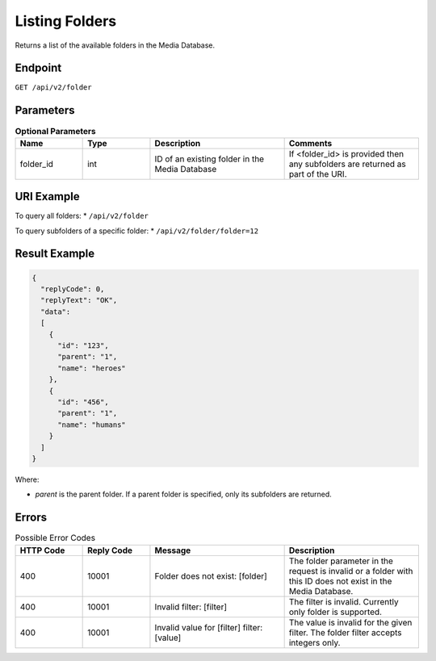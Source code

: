 Listing Folders
===============

Returns a list of the available folders in the Media Database.

Endpoint
--------

``GET /api/v2/folder``

Parameters
----------

.. list-table:: **Optional Parameters**
   :header-rows: 1
   :widths: 20 20 40 40

   * - Name
     - Type
     - Description
     - Comments
   * - folder_id
     - int
     - ID of an existing folder in the Media Database
     - If <folder_id> is provided then any subfolders are returned as part of the URI.

URI Example
-----------

To query all folders:
* ``/api/v2/folder``

To query subfolders of a specific folder:
* ``/api/v2/folder/folder=12``

Result Example
--------------

.. code-block:: json

   {
     "replyCode": 0,
     "replyText": "OK",
     "data":
     [
       {
         "id": "123",
         "parent": "1",
         "name": "heroes"
       },
       {
         "id": "456",
         "parent": "1",
         "name": "humans"
       }
     ]
   }

Where:

* *parent* is the parent folder. If a parent folder is specified, only its subfolders are returned.

Errors
------

.. list-table:: Possible Error Codes
   :header-rows: 1
   :widths: 20 20 40 40

   * - HTTP Code
     - Reply Code
     - Message
     - Description
   * - 400
     - 10001
     - Folder does not exist: [folder]
     - The folder parameter in the request is invalid or a folder with this ID does not exist in the Media Database.
   * - 400
     - 10001
     - Invalid filter: [filter]
     - The filter is invalid. Currently only folder is supported.
   * - 400
     - 10001
     - Invalid value for [filter] filter: [value]
     - The value is invalid for the given filter. The folder filter accepts integers only.

